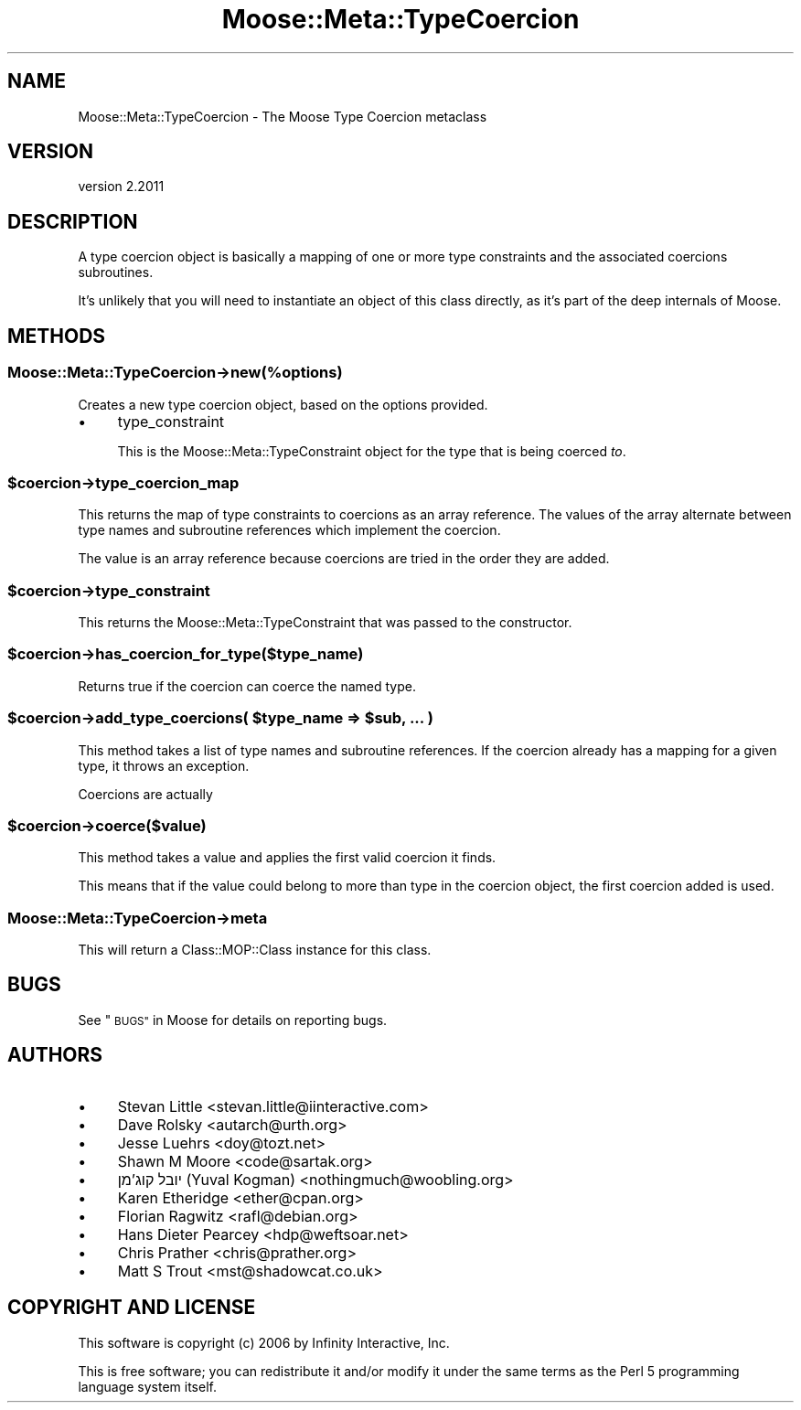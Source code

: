 .\" Automatically generated by Pod::Man 4.09 (Pod::Simple 3.35)
.\"
.\" Standard preamble:
.\" ========================================================================
.de Sp \" Vertical space (when we can't use .PP)
.if t .sp .5v
.if n .sp
..
.de Vb \" Begin verbatim text
.ft CW
.nf
.ne \\$1
..
.de Ve \" End verbatim text
.ft R
.fi
..
.\" Set up some character translations and predefined strings.  \*(-- will
.\" give an unbreakable dash, \*(PI will give pi, \*(L" will give a left
.\" double quote, and \*(R" will give a right double quote.  \*(C+ will
.\" give a nicer C++.  Capital omega is used to do unbreakable dashes and
.\" therefore won't be available.  \*(C` and \*(C' expand to `' in nroff,
.\" nothing in troff, for use with C<>.
.tr \(*W-
.ds C+ C\v'-.1v'\h'-1p'\s-2+\h'-1p'+\s0\v'.1v'\h'-1p'
.ie n \{\
.    ds -- \(*W-
.    ds PI pi
.    if (\n(.H=4u)&(1m=24u) .ds -- \(*W\h'-12u'\(*W\h'-12u'-\" diablo 10 pitch
.    if (\n(.H=4u)&(1m=20u) .ds -- \(*W\h'-12u'\(*W\h'-8u'-\"  diablo 12 pitch
.    ds L" ""
.    ds R" ""
.    ds C` ""
.    ds C' ""
'br\}
.el\{\
.    ds -- \|\(em\|
.    ds PI \(*p
.    ds L" ``
.    ds R" ''
.    ds C`
.    ds C'
'br\}
.\"
.\" Escape single quotes in literal strings from groff's Unicode transform.
.ie \n(.g .ds Aq \(aq
.el       .ds Aq '
.\"
.\" If the F register is >0, we'll generate index entries on stderr for
.\" titles (.TH), headers (.SH), subsections (.SS), items (.Ip), and index
.\" entries marked with X<> in POD.  Of course, you'll have to process the
.\" output yourself in some meaningful fashion.
.\"
.\" Avoid warning from groff about undefined register 'F'.
.de IX
..
.if !\nF .nr F 0
.if \nF>0 \{\
.    de IX
.    tm Index:\\$1\t\\n%\t"\\$2"
..
.    if !\nF==2 \{\
.        nr % 0
.        nr F 2
.    \}
.\}
.\" ========================================================================
.\"
.IX Title "Moose::Meta::TypeCoercion 3"
.TH Moose::Meta::TypeCoercion 3 "2018-05-16" "perl v5.26.2" "User Contributed Perl Documentation"
.\" For nroff, turn off justification.  Always turn off hyphenation; it makes
.\" way too many mistakes in technical documents.
.if n .ad l
.nh
.SH "NAME"
Moose::Meta::TypeCoercion \- The Moose Type Coercion metaclass
.SH "VERSION"
.IX Header "VERSION"
version 2.2011
.SH "DESCRIPTION"
.IX Header "DESCRIPTION"
A type coercion object is basically a mapping of one or more type
constraints and the associated coercions subroutines.
.PP
It's unlikely that you will need to instantiate an object of this
class directly, as it's part of the deep internals of Moose.
.SH "METHODS"
.IX Header "METHODS"
.SS "Moose::Meta::TypeCoercion\->new(%options)"
.IX Subsection "Moose::Meta::TypeCoercion->new(%options)"
Creates a new type coercion object, based on the options provided.
.IP "\(bu" 4
type_constraint
.Sp
This is the Moose::Meta::TypeConstraint object for the type that is
being coerced \fIto\fR.
.ie n .SS "$coercion\->type_coercion_map"
.el .SS "\f(CW$coercion\fP\->type_coercion_map"
.IX Subsection "$coercion->type_coercion_map"
This returns the map of type constraints to coercions as an array
reference. The values of the array alternate between type names and
subroutine references which implement the coercion.
.PP
The value is an array reference because coercions are tried in the
order they are added.
.ie n .SS "$coercion\->type_constraint"
.el .SS "\f(CW$coercion\fP\->type_constraint"
.IX Subsection "$coercion->type_constraint"
This returns the Moose::Meta::TypeConstraint that was passed to the
constructor.
.ie n .SS "$coercion\->has_coercion_for_type($type_name)"
.el .SS "\f(CW$coercion\fP\->has_coercion_for_type($type_name)"
.IX Subsection "$coercion->has_coercion_for_type($type_name)"
Returns true if the coercion can coerce the named type.
.ie n .SS "$coercion\->add_type_coercions( $type_name => $sub, ... )"
.el .SS "\f(CW$coercion\fP\->add_type_coercions( \f(CW$type_name\fP => \f(CW$sub\fP, ... )"
.IX Subsection "$coercion->add_type_coercions( $type_name => $sub, ... )"
This method takes a list of type names and subroutine references. If
the coercion already has a mapping for a given type, it throws an
exception.
.PP
Coercions are actually
.ie n .SS "$coercion\->coerce($value)"
.el .SS "\f(CW$coercion\fP\->coerce($value)"
.IX Subsection "$coercion->coerce($value)"
This method takes a value and applies the first valid coercion it
finds.
.PP
This means that if the value could belong to more than type in the
coercion object, the first coercion added is used.
.SS "Moose::Meta::TypeCoercion\->meta"
.IX Subsection "Moose::Meta::TypeCoercion->meta"
This will return a Class::MOP::Class instance for this class.
.SH "BUGS"
.IX Header "BUGS"
See \*(L"\s-1BUGS\*(R"\s0 in Moose for details on reporting bugs.
.SH "AUTHORS"
.IX Header "AUTHORS"
.IP "\(bu" 4
Stevan Little <stevan.little@iinteractive.com>
.IP "\(bu" 4
Dave Rolsky <autarch@urth.org>
.IP "\(bu" 4
Jesse Luehrs <doy@tozt.net>
.IP "\(bu" 4
Shawn M Moore <code@sartak.org>
.IP "\(bu" 4
יובל קוג'מן (Yuval Kogman) <nothingmuch@woobling.org>
.IP "\(bu" 4
Karen Etheridge <ether@cpan.org>
.IP "\(bu" 4
Florian Ragwitz <rafl@debian.org>
.IP "\(bu" 4
Hans Dieter Pearcey <hdp@weftsoar.net>
.IP "\(bu" 4
Chris Prather <chris@prather.org>
.IP "\(bu" 4
Matt S Trout <mst@shadowcat.co.uk>
.SH "COPYRIGHT AND LICENSE"
.IX Header "COPYRIGHT AND LICENSE"
This software is copyright (c) 2006 by Infinity Interactive, Inc.
.PP
This is free software; you can redistribute it and/or modify it under
the same terms as the Perl 5 programming language system itself.

